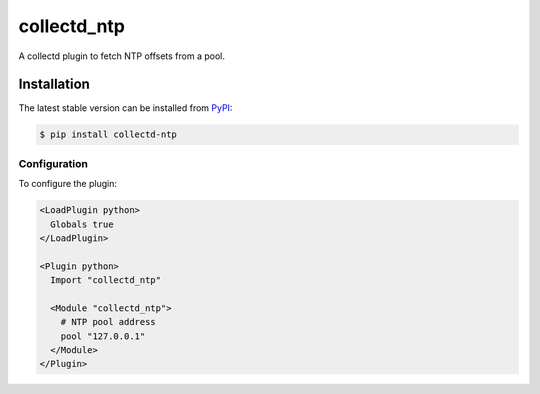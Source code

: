 collectd_ntp
============

.. image:: https://travis-ci.org/ministryofjustice/collectd-ntp.svg?branch=master
    :target: https://travis-ci.org/ministryofjustice/collectd-ntp

A collectd plugin to fetch NTP offsets from a pool.

Installation
------------

The latest stable version can be installed from PyPI_:

.. code:: shell

    $ pip install collectd-ntp

.. _PyPI: https://pypi.python.org/pypi


Configuration
~~~~~~~~~~~~~

To configure the plugin:

.. code:: xml

    <LoadPlugin python>
      Globals true
    </LoadPlugin>

    <Plugin python>
      Import "collectd_ntp"

      <Module "collectd_ntp">
        # NTP pool address
        pool "127.0.0.1"
      </Module>
    </Plugin>
